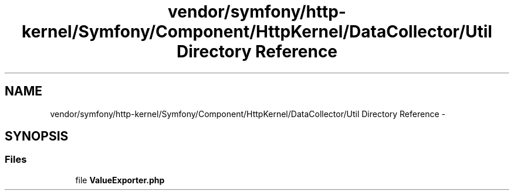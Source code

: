.TH "vendor/symfony/http-kernel/Symfony/Component/HttpKernel/DataCollector/Util Directory Reference" 3 "Tue Apr 14 2015" "Version 1.0" "VirtualSCADA" \" -*- nroff -*-
.ad l
.nh
.SH NAME
vendor/symfony/http-kernel/Symfony/Component/HttpKernel/DataCollector/Util Directory Reference \- 
.SH SYNOPSIS
.br
.PP
.SS "Files"

.in +1c
.ti -1c
.RI "file \fBValueExporter\&.php\fP"
.br
.in -1c
